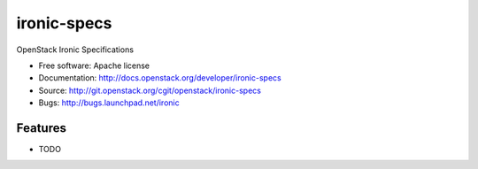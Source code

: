 ===============================
ironic-specs
===============================

OpenStack Ironic Specifications

* Free software: Apache license
* Documentation: http://docs.openstack.org/developer/ironic-specs
* Source: http://git.openstack.org/cgit/openstack/ironic-specs
* Bugs: http://bugs.launchpad.net/ironic

Features
--------

* TODO